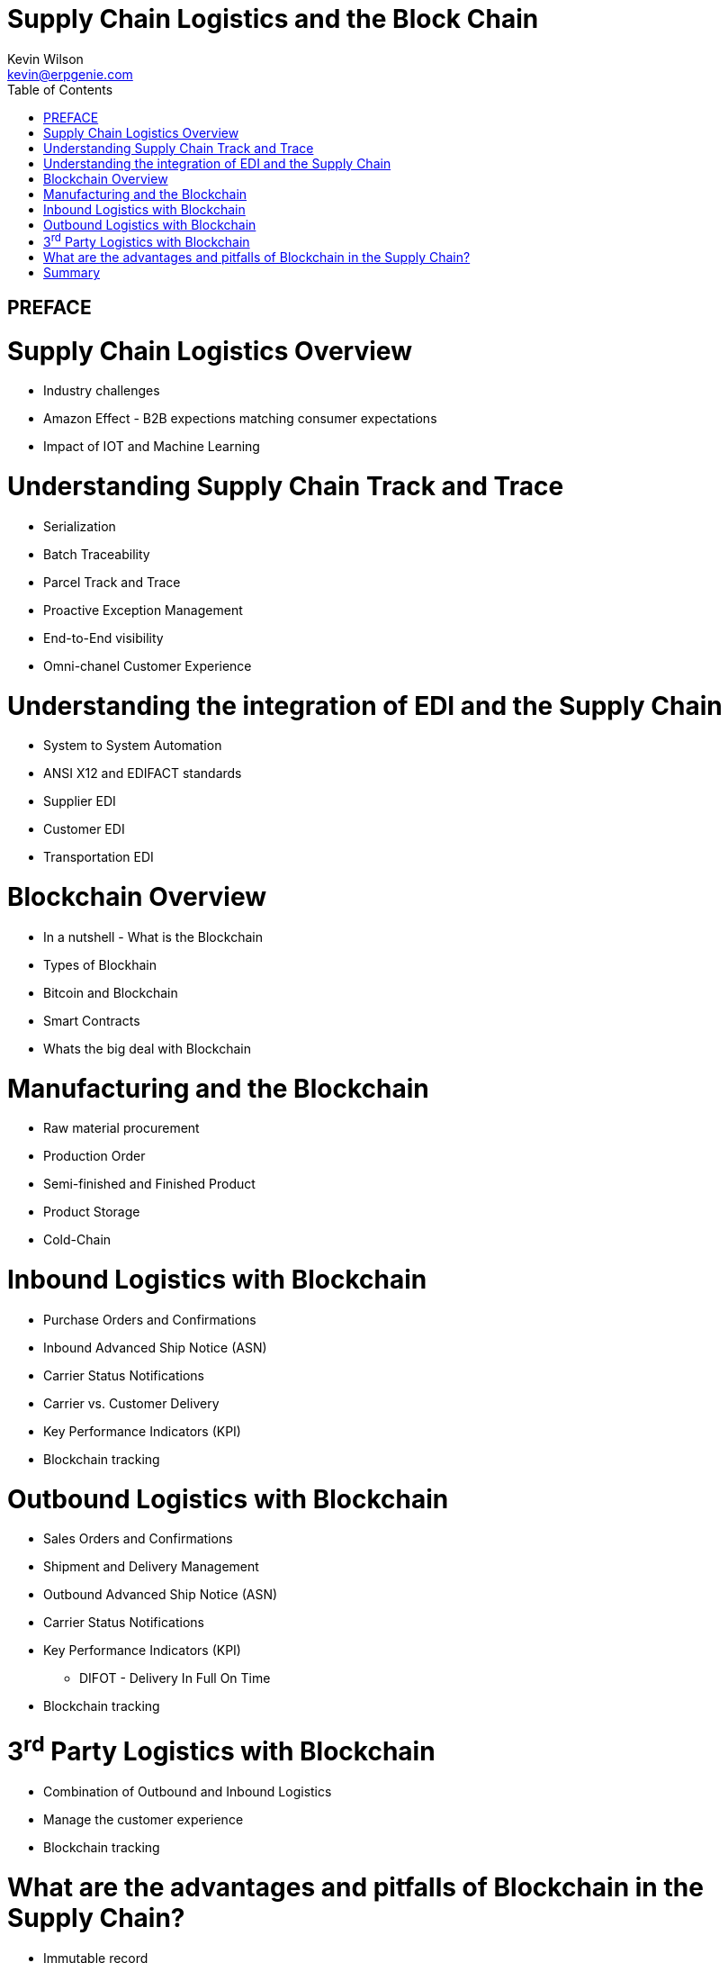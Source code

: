 :stylesheet: css/asciidoctor.css
:icons: font

= Supply Chain Logistics and the Block Chain
Kevin Wilson <kevin@erpgenie.com>
:toc:
:imagesdir: assets/images
:homepage: http://www.erpgenie.com

== PREFACE

= Supply Chain Logistics Overview
* Industry challenges
* Amazon Effect - B2B expections matching consumer expectations
* Impact of IOT and Machine Learning

= Understanding Supply Chain Track and Trace
* Serialization
* Batch Traceability
* Parcel Track and Trace
* Proactive Exception Management
* End-to-End visibility
* Omni-chanel Customer Experience

= Understanding the integration of EDI and the Supply Chain 
* System to System Automation
* ANSI X12 and EDIFACT standards
* Supplier EDI
* Customer EDI
* Transportation EDI

= Blockchain Overview
* In a nutshell - What is the Blockchain
* Types of Blockhain
* Bitcoin and Blockchain
* Smart Contracts
* Whats the big deal with Blockchain

= Manufacturing and the Blockchain
* Raw material procurement
* Production Order
* Semi-finished and Finished Product
* Product Storage
* Cold-Chain

= Inbound Logistics with Blockchain
* Purchase Orders and Confirmations
* Inbound Advanced Ship Notice (ASN)
* Carrier Status Notifications
* Carrier vs. Customer Delivery
* Key Performance Indicators (KPI)
* Blockchain tracking

= Outbound Logistics with Blockchain
* Sales Orders and Confirmations
* Shipment and Delivery Management
* Outbound Advanced Ship Notice (ASN)
* Carrier Status Notifications
* Key Performance Indicators (KPI)
** DIFOT - Delivery In Full On Time
* Blockchain tracking

= 3^rd^ Party Logistics with Blockchain
* Combination of Outbound and Inbound Logistics
* Manage the customer experience 
* Blockchain tracking

= What are the advantages and pitfalls of Blockchain in the Supply Chain?
* Immutable record
* Permissioned Blockchain
* Regulatory authority access
* Standardised Supply Chain "Event" capture
** Cross-border events
* Know Your Customer (KYC) impact

= Summary